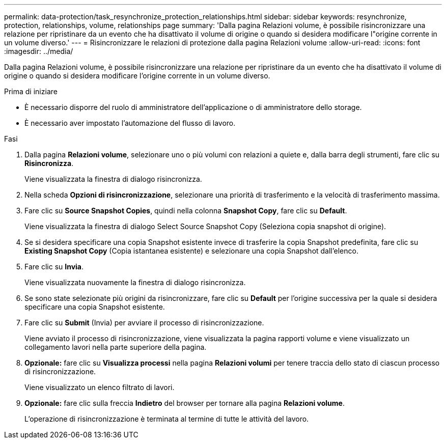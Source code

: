 ---
permalink: data-protection/task_resynchronize_protection_relationships.html 
sidebar: sidebar 
keywords: resynchronize, protection, relationships, volume, relationships page 
summary: 'Dalla pagina Relazioni volume, è possibile risincronizzare una relazione per ripristinare da un evento che ha disattivato il volume di origine o quando si desidera modificare l"origine corrente in un volume diverso.' 
---
= Risincronizzare le relazioni di protezione dalla pagina Relazioni volume
:allow-uri-read: 
:icons: font
:imagesdir: ../media/


[role="lead"]
Dalla pagina Relazioni volume, è possibile risincronizzare una relazione per ripristinare da un evento che ha disattivato il volume di origine o quando si desidera modificare l'origine corrente in un volume diverso.

.Prima di iniziare
* È necessario disporre del ruolo di amministratore dell'applicazione o di amministratore dello storage.
* È necessario aver impostato l'automazione del flusso di lavoro.


.Fasi
. Dalla pagina *Relazioni volume*, selezionare uno o più volumi con relazioni a quiete e, dalla barra degli strumenti, fare clic su *Risincronizza*.
+
Viene visualizzata la finestra di dialogo risincronizza.

. Nella scheda *Opzioni di risincronizzazione*, selezionare una priorità di trasferimento e la velocità di trasferimento massima.
. Fare clic su *Source Snapshot Copies*, quindi nella colonna *Snapshot Copy*, fare clic su *Default*.
+
Viene visualizzata la finestra di dialogo Select Source Snapshot Copy (Seleziona copia snapshot di origine).

. Se si desidera specificare una copia Snapshot esistente invece di trasferire la copia Snapshot predefinita, fare clic su *Existing Snapshot Copy* (Copia istantanea esistente) e selezionare una copia Snapshot dall'elenco.
. Fare clic su *Invia*.
+
Viene visualizzata nuovamente la finestra di dialogo risincronizza.

. Se sono state selezionate più origini da risincronizzare, fare clic su *Default* per l'origine successiva per la quale si desidera specificare una copia Snapshot esistente.
. Fare clic su *Submit* (Invia) per avviare il processo di risincronizzazione.
+
Viene avviato il processo di risincronizzazione, viene visualizzata la pagina rapporti volume e viene visualizzato un collegamento lavori nella parte superiore della pagina.

. *Opzionale:* fare clic su *Visualizza processi* nella pagina *Relazioni volumi* per tenere traccia dello stato di ciascun processo di risincronizzazione.
+
Viene visualizzato un elenco filtrato di lavori.

. *Opzionale:* fare clic sulla freccia *Indietro* del browser per tornare alla pagina *Relazioni volume*.
+
L'operazione di risincronizzazione è terminata al termine di tutte le attività del lavoro.


